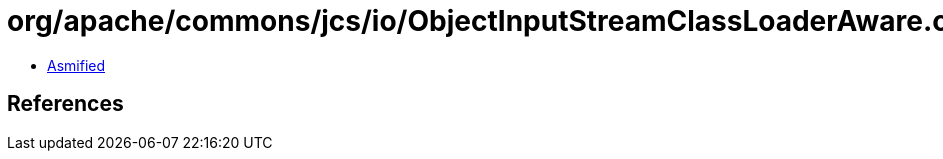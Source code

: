 = org/apache/commons/jcs/io/ObjectInputStreamClassLoaderAware.class

 - link:ObjectInputStreamClassLoaderAware-asmified.java[Asmified]

== References

